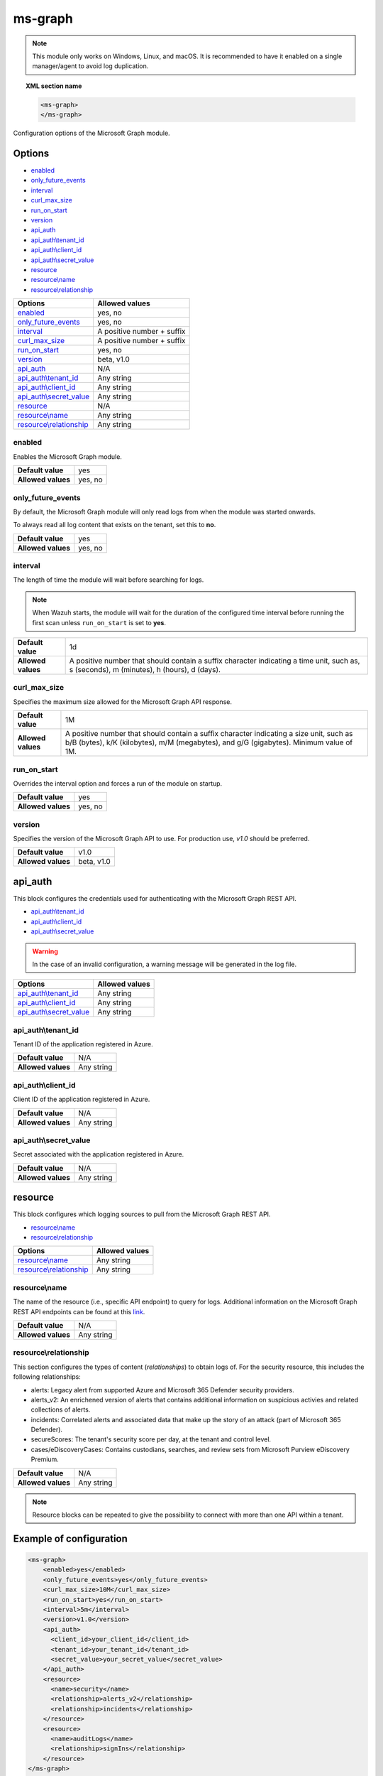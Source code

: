 .. Copyright (C) 2015, Wazuh, Inc.

.. meta::
  :description: Find out how to configure the Wazuh Microsoft Graph module. Learn more about it in this section of the Wazuh documentation.
  
.. _ms-graph-module:

ms-graph
========

.. versionadded:: 4.6.0

.. note:: This module only works on Windows, Linux, and macOS. It is recommended to have it enabled on a single manager/agent to avoid log duplication.

.. topic:: XML section name

    .. code-block:: xml

		    <ms-graph>
		    </ms-graph>

Configuration options of the Microsoft Graph module.


Options
-------

- `enabled`_
- `only_future_events`_
- `interval`_
- `curl_max_size`_
- `run_on_start`_
- `version`_
- `api_auth`_
- `api_auth\\tenant_id`_
- `api_auth\\client_id`_
- `api_auth\\secret_value`_
- `resource`_
- `resource\\name`_
- `resource\\relationship`_

+----------------------------------------+---------------------------------+
| Options                                | Allowed values                  |
+========================================+=================================+
| `enabled`_                             | yes, no                         |
+----------------------------------------+---------------------------------+
| `only_future_events`_                  | yes, no                         |
+----------------------------------------+---------------------------------+
| `interval`_                            | A positive number + suffix      |
+----------------------------------------+---------------------------------+
| `curl_max_size`_                       | A positive number + suffix      |
+----------------------------------------+---------------------------------+
| `run_on_start`_                        | yes, no                         |
+----------------------------------------+---------------------------------+
| `version`_                             | beta, v1.0                      |
+----------------------------------------+---------------------------------+
| `api_auth`_                            | N/A                             |
+----------------------------------------+---------------------------------+
| `api_auth\\tenant_id`_                 | Any string                      |
+----------------------------------------+---------------------------------+
| `api_auth\\client_id`_                 | Any string                      |
+----------------------------------------+---------------------------------+
| `api_auth\\secret_value`_              | Any string                      |
+----------------------------------------+---------------------------------+
| `resource`_                            | N/A                             |
+----------------------------------------+---------------------------------+
| `resource\\name`_                      | Any string                      |
+----------------------------------------+---------------------------------+
| `resource\\relationship`_              | Any string                      |
+----------------------------------------+---------------------------------+

enabled
^^^^^^^

Enables the Microsoft Graph module.

+--------------------+-----------------------------+
| **Default value**  | yes                         |
+--------------------+-----------------------------+
| **Allowed values** | yes, no                     |
+--------------------+-----------------------------+

only_future_events
^^^^^^^^^^^^^^^^^^

By default, the Microsoft Graph module will only read logs from when the module was started onwards.

To always read all log content that exists on the tenant, set this to **no**.

+--------------------+-----------------------------+
| **Default value**  | yes                         |
+--------------------+-----------------------------+
| **Allowed values** | yes, no                     |
+--------------------+-----------------------------+

interval
^^^^^^^^

The length of time the module will wait before searching for logs.

.. note::

    When Wazuh starts, the module will wait for the duration of the configured time interval before running the first scan unless ``run_on_start`` is set to **yes**.

+--------------------+------------------------------------------------------------------------------------------------------------------------------------------+
| **Default value**  | 1d                                                                                                                                       |
+--------------------+------------------------------------------------------------------------------------------------------------------------------------------+
| **Allowed values** | A positive number that should contain a suffix character indicating a time unit, such as, s (seconds), m (minutes), h (hours), d (days). |
+--------------------+------------------------------------------------------------------------------------------------------------------------------------------+

curl_max_size
^^^^^^^^^^^^^

Specifies the maximum size allowed for the Microsoft Graph API response.

+--------------------+-----------------------------------------------------------------------------------------------------------------------------------------------------------------------------------+
| **Default value**  | 1M                                                                                                                                                                                |
+--------------------+-----------------------------------------------------------------------------------------------------------------------------------------------------------------------------------+
| **Allowed values** | A positive number that should contain a suffix character indicating a size unit, such as b/B (bytes), k/K (kilobytes), m/M (megabytes), and g/G (gigabytes). Minimum value of 1M. |
+--------------------+-----------------------------------------------------------------------------------------------------------------------------------------------------------------------------------+

run_on_start
^^^^^^^^^^^^

Overrides the interval option and forces a run of the module on startup.

+--------------------+-----------------------------+
| **Default value**  | yes                         |
+--------------------+-----------------------------+
| **Allowed values** | yes, no                     |
+--------------------+-----------------------------+

version
^^^^^^^

Specifies the version of the Microsoft Graph API to use. For production use, `v1.0` should be preferred.

+--------------------+-----------------------------+
| **Default value**  | v1.0                        |
+--------------------+-----------------------------+
| **Allowed values** | beta, v1.0                  |
+--------------------+-----------------------------+

api_auth
--------

This block configures the credentials used for authenticating with the Microsoft Graph REST API.

- `api_auth\\tenant_id`_
- `api_auth\\client_id`_
- `api_auth\\secret_value`_

.. warning:: In the case of an invalid configuration, a warning message will be generated in the log file.

+----------------------------------------+----------------------------------------------+
| Options                                | Allowed values                               |
+========================================+==============================================+
| `api_auth\\tenant_id`_                 | Any string                                   |
+----------------------------------------+----------------------------------------------+
| `api_auth\\client_id`_                 | Any string                                   |
+----------------------------------------+----------------------------------------------+
| `api_auth\\secret_value`_              | Any string                                   |
+----------------------------------------+----------------------------------------------+

api_auth\\tenant_id
^^^^^^^^^^^^^^^^^^^

Tenant ID of the application registered in Azure.

+--------------------+--------------------+
| **Default value**  | N/A                |
+--------------------+--------------------+
| **Allowed values** | Any string         |
+--------------------+--------------------+

api_auth\\client_id
^^^^^^^^^^^^^^^^^^^

Client ID of the application registered in Azure.

+--------------------+--------------------+
| **Default value**  | N/A                |
+--------------------+--------------------+
| **Allowed values** | Any string         |
+--------------------+--------------------+

api_auth\\secret_value
^^^^^^^^^^^^^^^^^^^^^^

Secret associated with the application registered in Azure.

+--------------------+--------------------+
| **Default value**  | N/A                |
+--------------------+--------------------+
| **Allowed values** | Any string         |
+--------------------+--------------------+

resource
--------

This block configures which logging sources to pull from the Microsoft Graph REST API.

- `resource\\name`_
- `resource\\relationship`_

+----------------------------------+----------------------------------------------+
| Options                          | Allowed values                               |
+==================================+==============================================+
| `resource\\name`_                | Any string                                   |
+----------------------------------+----------------------------------------------+
| `resource\\relationship`_        | Any string                                   |
+----------------------------------+----------------------------------------------+

resource\\name
^^^^^^^^^^^^^^

The name of the resource (i.e., specific API endpoint) to query for logs. Additional information on the Microsoft Graph REST API endpoints can be found at this `link <https://learn.microsoft.com/en-us/graph/api/overview?view=graph-rest-1.0>`_.

+--------------------+--------------+
| **Default value**  | N/A          |
+--------------------+--------------+
| **Allowed values** | Any string   |
+--------------------+--------------+

resource\\relationship
^^^^^^^^^^^^^^^^^^^^^^

This section configures the types of content (`relationships`) to obtain logs of. For the security resource, this includes the following relationships:

- alerts: Legacy alert from supported Azure and Microsoft 365 Defender security providers.
- alerts_v2: An enrichened version of alerts that contains additional information on suspicious activies and related collections of alerts.
- incidents: Correlated alerts and associated data that make up the story of an attack (part of Microsoft 365 Defender).
- secureScores: The tenant's security score per day, at the tenant and control level.
- cases/eDiscoveryCases: Contains custodians, searches, and review sets from Microsoft Purview eDiscovery Premium.

+--------------------+--------------+
| **Default value**  | N/A          |
+--------------------+--------------+
| **Allowed values** | Any string   |
+--------------------+--------------+

.. note:: Resource blocks can be repeated to give the possibility to connect with more than one API within a tenant.

Example of configuration
------------------------

.. code-block:: xml

    <ms-graph>
        <enabled>yes</enabled>
        <only_future_events>yes</only_future_events>
        <curl_max_size>10M</curl_max_size>
        <run_on_start>yes</run_on_start>
        <interval>5m</interval>
        <version>v1.0</version>
        <api_auth>
          <client_id>your_client_id</client_id>
          <tenant_id>your_tenant_id</tenant_id>
          <secret_value>your_secret_value</secret_value>
        </api_auth>
        <resource>
          <name>security</name>
          <relationship>alerts_v2</relationship>
          <relationship>incidents</relationship>
        </resource>
        <resource>
          <name>auditLogs</name>
          <relationship>signIns</relationship>
        </resource>
    </ms-graph>
